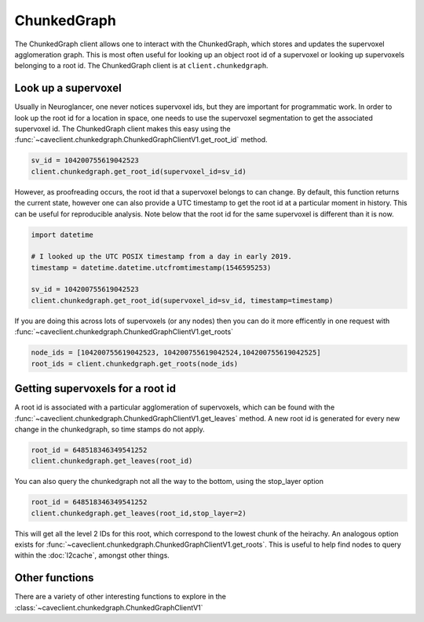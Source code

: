 ChunkedGraph
============

The ChunkedGraph client allows one to interact with the ChunkedGraph,
which stores and updates the supervoxel agglomeration graph. This is
most often useful for looking up an object root id of a supervoxel or
looking up supervoxels belonging to a root id. The ChunkedGraph client
is at ``client.chunkedgraph``.

Look up a supervoxel
^^^^^^^^^^^^^^^^^^^^

Usually in Neuroglancer, one never notices supervoxel ids, but they are
important for programmatic work. In order to look up the root id for a
location in space, one needs to use the supervoxel segmentation to get
the associated supervoxel id. The ChunkedGraph client makes this easy
using the :func:`~caveclient.chunkedgraph.ChunkedGraphClientV1.get_root_id` method.

.. code:: python

    sv_id = 104200755619042523
    client.chunkedgraph.get_root_id(supervoxel_id=sv_id)

However, as proofreading occurs, the root id that a supervoxel belongs
to can change. By default, this function returns the current state,
however one can also provide a UTC timestamp to get the root id at a
particular moment in history. This can be useful for reproducible
analysis. Note below that the root id for the same supervoxel is
different than it is now.

.. code:: python

    import datetime
    
    # I looked up the UTC POSIX timestamp from a day in early 2019. 
    timestamp = datetime.datetime.utcfromtimestamp(1546595253)
    
    sv_id = 104200755619042523
    client.chunkedgraph.get_root_id(supervoxel_id=sv_id, timestamp=timestamp)

If you are doing this across lots of supervoxels (or any nodes)
then you can do it more efficently in one request with
:func:`~caveclient.chunkedgraph.ChunkedGraphClientV1.get_roots`

.. code:: python

    node_ids = [104200755619042523, 104200755619042524,104200755619042525]
    root_ids = client.chunkedgraph.get_roots(node_ids)

Getting supervoxels for a root id
^^^^^^^^^^^^^^^^^^^^^^^^^^^^^^^^^

A root id is associated with a particular agglomeration of supervoxels,
which can be found with the :func:`~caveclient.chunkedgraph.ChunkedGraphClientV1.get_leaves` method. A new root id is
generated for every new change in the chunkedgraph, so time stamps do
not apply.

.. code:: python

    root_id = 648518346349541252
    client.chunkedgraph.get_leaves(root_id)

You can also query the chunkedgraph not all the way to the bottom, using the stop_layer
option

.. code:: python

    root_id = 648518346349541252
    client.chunkedgraph.get_leaves(root_id,stop_layer=2)

This will get all the level 2 IDs for this root, which correspond to the lowest chunk of the heirachy.
An analogous option exists for :func:`~caveclient.chunkedgraph.ChunkedGraphClientV1.get_roots`.
This is useful to help find nodes to query within the :doc:`l2cache`, amongst other things.

Other functions
^^^^^^^^^^^^^^^

There are a variety of other interesting functions to explore in the :class:`~caveclient.chunkedgraph.ChunkedGraphClientV1`
